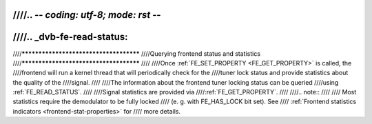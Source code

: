 ////.. -*- coding: utf-8; mode: rst -*-
////
////.. _dvb-fe-read-status:
////
////***************************************
////Querying frontend status and statistics
////***************************************
////
////Once :ref:`FE_SET_PROPERTY <FE_GET_PROPERTY>` is called, the
////frontend will run a kernel thread that will periodically check for the
////tuner lock status and provide statistics about the quality of the
////signal.
////
////The information about the frontend tuner locking status can be queried
////using :ref:`FE_READ_STATUS`.
////
////Signal statistics are provided via
////:ref:`FE_GET_PROPERTY`.
////
////.. note::
////
////   Most statistics require the demodulator to be fully locked
////   (e. g. with FE_HAS_LOCK bit set). See
////   :ref:`Frontend statistics indicators <frontend-stat-properties>` for
////   more details.
